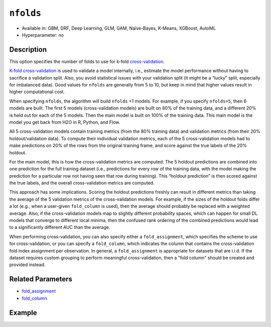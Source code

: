``nfolds``
---------------

- Available in: GBM, DRF, Deep Learning, GLM, GAM, Naïve-Bayes, K-Means, XGBoost, AutoML
- Hyperparameter: no


Description
~~~~~~~~~~~

This option specifies the number of folds to use for k-fold `cross-validation <../../cross-validation.html>`__. 

`K-fold cross-validation <https://en.wikipedia.org/wiki/Cross-validation_(statistics)#k-fold_cross-validation>`__ is used to validate a model internally, i.e., estimate the model performance without having to sacrifice a validation split. Also, you avoid statistical issues with your validation split (it might be a “lucky” split, especially for imbalanced data). Good values for ``nfolds`` are generally from 5 to 10, but keep in mind that higher values result in higher computational cost. 

When specifying ``nfolds``, the algorithm will build ``nfolds`` +1 models. For example, if you specify ``nfolds=5``, then 6 models are built. The first 5 models (cross-validation models) are built on 80% of the training data, and a different 20% is held out for each of the 5 models. Then the main model is built on 100% of the training data. This main model is the model you get back from H2O in R, Python, and Flow.

All 5 cross-validation models contain training metrics (from the 80% training data) and validation metrics (from their 20% holdout/validation data). To compute their individual validation metrics, each of the 5 cross-validation models had to make predictions on 20% of the rows from the original training frame, and score against the true labels of the 20% holdout.

For the main model, this is how the cross-validation metrics are computed: The 5 holdout predictions are combined into one prediction for the full training dataset (i.e., predictions for every row of the training data, with the model making the prediction for a particular row not having seen that row during training). This “holdout prediction” is then scored against the true labels, and the overall cross-validation metrics are computed.

This approach has some implications. Scoring the holdout predictions freshly can result in different metrics than taking the average of the 5 validation metrics of the cross-validation models. For example, if the sizes of the holdout folds differ a lot (e.g., when a user-given ``fold_column`` is used), then the average should probably be replaced with a weighted average. Also, if the cross-validation models map to slightly different probability spaces, which can happen for small DL models that converge to different local minima, then the confused rank ordering of the combined predictions would lead to a significantly different AUC than the average.

When performing cross-validation, you can also specify either a ``fold_assignment``, which specifies the scheme to use for cross-validation, or you can specify a ``fold_column``, which indicates the column that contains the cross-validation fold index assignment per observation. In general, a ``fold_assignment`` is appropriate for datasets that are i.i.d. If the dataset requires custom grouping to perform meaningful cross-validation, then a "fold column" should be created and provided instead.

Related Parameters
~~~~~~~~~~~~~~~~~~

- `fold_assignment <fold_assignment.html>`__
- `fold_column <fold_column.html>`__


Example
~~~~~~~

.. tabs::
   .. code-tab:: r R

		library(h2o)
		h2o.init()

		# import the cars dataset: 
		# this dataset is used to classify whether or not a car is economical based on 
		# the car's displacement, power, weight, and acceleration, and the year it was made 
		cars <- h2o.importFile("https://s3.amazonaws.com/h2o-public-test-data/smalldata/junit/cars_20mpg.csv")

		# convert response column to a factor
		cars["economy_20mpg"] <- as.factor(cars["economy_20mpg"])

		# set the predictor names and the response column name
		predictors <- c("displacement", "power", "weight", "acceleration", "year")
		response <- "economy_20mpg"

		# set the number of folds for you n-fold cross validation:
		folds <- 5
		# folds <- 5

		# train a gbm using the nfolds parameter:
		cars_gbm <- h2o.gbm(x = predictors, y = response, training_frame = cars,
		                    nfolds = folds, seed = 1234)

		# print the auc for the cross-validated data
		print(h2o.auc(cars_gbm, xval = TRUE))

   .. code-tab:: python

		import h2o
		from h2o.estimators.gbm import H2OGradientBoostingEstimator
		h2o.init()
		h2o.cluster().show_status()

		# import the cars dataset: 
		# this dataset is used to classify whether or not a car is economical based on 
		# the car's displacement, power, weight, and acceleration, and the year it was made 
		cars = h2o.import_file("https://s3.amazonaws.com/h2o-public-test-data/smalldata/junit/cars_20mpg.csv")

		# convert response column to a factor
		cars["economy_20mpg"] = cars["economy_20mpg"].asfactor()

		# set the predictor names and the response column name
		predictors = ["displacement","power","weight","acceleration","year"]
		response = "economy_20mpg"

		# set the number of folds for you n-fold cross validation:
		folds = 5
		# folds = 5

		# initialize the estimator then train the model
		cars_gbm = H2OGradientBoostingEstimator(nfolds = folds, seed = 1234)
		cars_gbm.train(x=predictors, y=response, training_frame=cars)

		# print the auc for the cross-validated data
		cars_gbm.auc(xval=True)
	